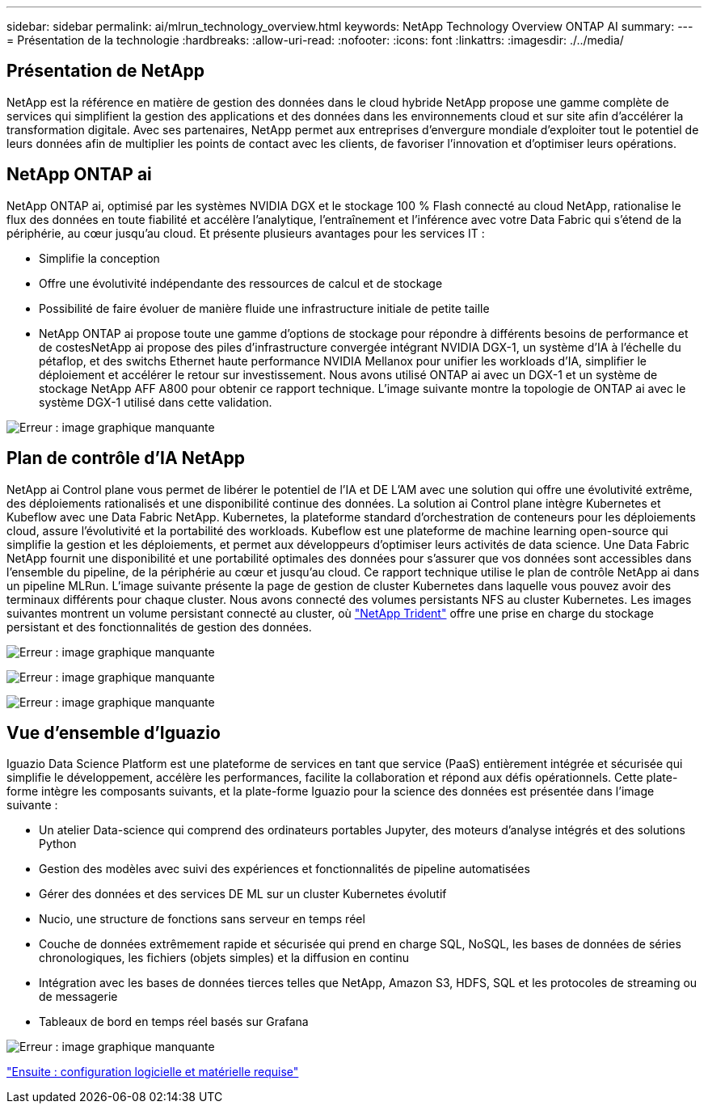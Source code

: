 ---
sidebar: sidebar 
permalink: ai/mlrun_technology_overview.html 
keywords: NetApp Technology Overview ONTAP AI 
summary:  
---
= Présentation de la technologie
:hardbreaks:
:allow-uri-read: 
:nofooter: 
:icons: font
:linkattrs: 
:imagesdir: ./../media/




== Présentation de NetApp

NetApp est la référence en matière de gestion des données dans le cloud hybride NetApp propose une gamme complète de services qui simplifient la gestion des applications et des données dans les environnements cloud et sur site afin d'accélérer la transformation digitale. Avec ses partenaires, NetApp permet aux entreprises d'envergure mondiale d'exploiter tout le potentiel de leurs données afin de multiplier les points de contact avec les clients, de favoriser l'innovation et d'optimiser leurs opérations.



== NetApp ONTAP ai

NetApp ONTAP ai, optimisé par les systèmes NVIDIA DGX et le stockage 100 % Flash connecté au cloud NetApp, rationalise le flux des données en toute fiabilité et accélère l'analytique, l'entraînement et l'inférence avec votre Data Fabric qui s'étend de la périphérie, au cœur jusqu'au cloud. Et présente plusieurs avantages pour les services IT :

* Simplifie la conception
* Offre une évolutivité indépendante des ressources de calcul et de stockage
* Possibilité de faire évoluer de manière fluide une infrastructure initiale de petite taille
* NetApp ONTAP ai propose toute une gamme d'options de stockage pour répondre à différents besoins de performance et de costesNetApp ai propose des piles d'infrastructure convergée intégrant NVIDIA DGX-1, un système d'IA à l'échelle du pétaflop, et des switchs Ethernet haute performance NVIDIA Mellanox pour unifier les workloads d'IA, simplifier le déploiement et accélérer le retour sur investissement. Nous avons utilisé ONTAP ai avec un DGX-1 et un système de stockage NetApp AFF A800 pour obtenir ce rapport technique. L'image suivante montre la topologie de ONTAP ai avec le système DGX-1 utilisé dans cette validation.


image:mlrun_image3.png["Erreur : image graphique manquante"]



== Plan de contrôle d'IA NetApp

NetApp ai Control plane vous permet de libérer le potentiel de l'IA et DE L'AM avec une solution qui offre une évolutivité extrême, des déploiements rationalisés et une disponibilité continue des données. La solution ai Control plane intègre Kubernetes et Kubeflow avec une Data Fabric NetApp. Kubernetes, la plateforme standard d'orchestration de conteneurs pour les déploiements cloud, assure l'évolutivité et la portabilité des workloads. Kubeflow est une plateforme de machine learning open-source qui simplifie la gestion et les déploiements, et permet aux développeurs d'optimiser leurs activités de data science. Une Data Fabric NetApp fournit une disponibilité et une portabilité optimales des données pour s'assurer que vos données sont accessibles dans l'ensemble du pipeline, de la périphérie au cœur et jusqu'au cloud. Ce rapport technique utilise le plan de contrôle NetApp ai dans un pipeline MLRun. L'image suivante présente la page de gestion de cluster Kubernetes dans laquelle vous pouvez avoir des terminaux différents pour chaque cluster. Nous avons connecté des volumes persistants NFS au cluster Kubernetes. Les images suivantes montrent un volume persistant connecté au cluster, où https://www.netapp.com/us/media/ds-netapp-project-trident.pdf["NetApp Trident"^] offre une prise en charge du stockage persistant et des fonctionnalités de gestion des données.

image:mlrun_image4.png["Erreur : image graphique manquante"]

image:mlrun_image5.png["Erreur : image graphique manquante"]

image:mlrun_image6.png["Erreur : image graphique manquante"]



== Vue d'ensemble d'Iguazio

Iguazio Data Science Platform est une plateforme de services en tant que service (PaaS) entièrement intégrée et sécurisée qui simplifie le développement, accélère les performances, facilite la collaboration et répond aux défis opérationnels. Cette plate-forme intègre les composants suivants, et la plate-forme Iguazio pour la science des données est présentée dans l'image suivante :

* Un atelier Data-science qui comprend des ordinateurs portables Jupyter, des moteurs d'analyse intégrés et des solutions Python
* Gestion des modèles avec suivi des expériences et fonctionnalités de pipeline automatisées
* Gérer des données et des services DE ML sur un cluster Kubernetes évolutif
* Nucio, une structure de fonctions sans serveur en temps réel
* Couche de données extrêmement rapide et sécurisée qui prend en charge SQL, NoSQL, les bases de données de séries chronologiques, les fichiers (objets simples) et la diffusion en continu
* Intégration avec les bases de données tierces telles que NetApp, Amazon S3, HDFS, SQL et les protocoles de streaming ou de messagerie
* Tableaux de bord en temps réel basés sur Grafana


image:mlrun_image7.png["Erreur : image graphique manquante"]

link:mlrun_software_and_hardware_requirements.html["Ensuite : configuration logicielle et matérielle requise"]
